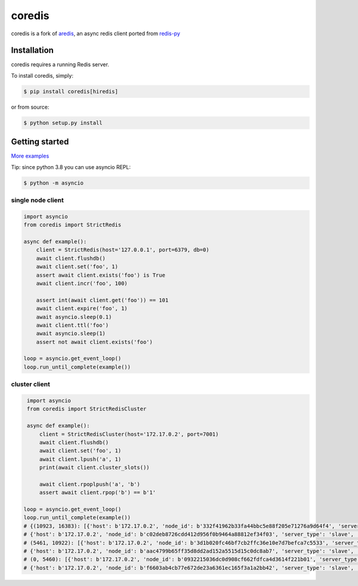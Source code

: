 .. |circleci-status| image:: https://img.shields.io/circleci/project/github/alisaifee/coredis/master.svg
    :alt: CircleCI build status
    :target: https://circleci.com/gh/alisaifee/coredis/tree/master

.. |pypi-ver| image::  https://img.shields.io/pypi/v/coredis.svg
    :target: https://pypi.python.org/pypi/coredis/
    :alt: Latest Version in PyPI

.. |python-ver| image:: https://img.shields.io/pypi/pyversions/coredis.svg
    :target: https://pypi.python.org/pypi/coredis/
    :alt: Supported Python versions

.. |docs| image:: https://readthedocs.org/projects/coredis/badge/?version=latest
   :target: https://coredis.readthedocs.org

.. |codecov| image:: https://codecov.io/gh/alisaifee/coredis/branch/master/graph/badge.svg
   :target: https://codecov.io/gh/alisaifee/coredis

coredis
=======

|docs| |codecov| |pypi-ver| |circleci-status| |python-ver|

coredis is a fork of `aredis <https://github.com/NoneGG/aredis>`_,
an async redis client ported from `redis-py <https://github.com/andymccurdy/redis-py>`_


Installation
------------

coredis requires a running Redis server.

To install coredis, simply:

.. code-block:: bash

    $ pip install coredis[hiredis]

or from source:

.. code-block:: bash

    $ python setup.py install


Getting started
---------------

`More examples`_

.. _More examples: https://github.com/alisaifee/coredis/tree/master/examples

Tip: since python 3.8 you can use asyncio REPL:

.. code-block:: bash

    $ python -m asyncio

single node client
^^^^^^^^^^^^^^^^^^

.. code-block:: python

    import asyncio
    from coredis import StrictRedis

    async def example():
        client = StrictRedis(host='127.0.0.1', port=6379, db=0)
        await client.flushdb()
        await client.set('foo', 1)
        assert await client.exists('foo') is True
        await client.incr('foo', 100)

        assert int(await client.get('foo')) == 101
        await client.expire('foo', 1)
        await asyncio.sleep(0.1)
        await client.ttl('foo')
        await asyncio.sleep(1)
        assert not await client.exists('foo')

    loop = asyncio.get_event_loop()
    loop.run_until_complete(example())

cluster client
^^^^^^^^^^^^^^

.. code-block:: python

    import asyncio
    from coredis import StrictRedisCluster

    async def example():
        client = StrictRedisCluster(host='172.17.0.2', port=7001)
        await client.flushdb()
        await client.set('foo', 1)
        await client.lpush('a', 1)
        print(await client.cluster_slots())

        await client.rpoplpush('a', 'b')
        assert await client.rpop('b') == b'1'

   loop = asyncio.get_event_loop()
   loop.run_until_complete(example())
   # {(10923, 16383): [{'host': b'172.17.0.2', 'node_id': b'332f41962b33fa44bbc5e88f205e71276a9d64f4', 'server_type': 'master', 'port': 7002},
   # {'host': b'172.17.0.2', 'node_id': b'c02deb8726cdd412d956f0b9464a88812ef34f03', 'server_type': 'slave', 'port': 7005}],
   # (5461, 10922): [{'host': b'172.17.0.2', 'node_id': b'3d1b020fc46bf7cb2ffc36e10e7d7befca7c5533', 'server_type': 'master', 'port': 7001},
   # {'host': b'172.17.0.2', 'node_id': b'aac4799b65ff35d8dd2ad152a5515d15c0dc8ab7', 'server_type': 'slave', 'port': 7004}],
   # (0, 5460): [{'host': b'172.17.0.2', 'node_id': b'0932215036dc0d908cf662fdfca4d3614f221b01', 'server_type': 'master', 'port': 7000},
   # {'host': b'172.17.0.2', 'node_id': b'f6603ab4cb77e672de23a6361ec165f3a1a2bb42', 'server_type': 'slave', 'port': 7003}]}

